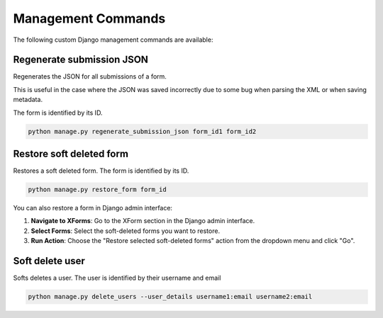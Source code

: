 Management Commands
===================

The following custom Django management commands are available:

Regenerate submission JSON
--------------------------

Regenerates the JSON for all submissions of a form.

This is useful in the case where the JSON was saved incorrectly due to some bug when parsing the XML or when saving metadata.

The form is identified by its ID.

.. code-block:: bash

    python manage.py regenerate_submission_json form_id1 form_id2


Restore soft deleted form
-------------------------

Restores a soft deleted form. The form is identified by its ID.

.. code-block:: bash

    python manage.py restore_form form_id

You can also restore a form in Django admin interface:

1. **Navigate to XForms**: Go to the XForm section in the Django admin interface.

2. **Select Forms**: Select the soft-deleted forms you want to restore.

3. **Run Action**: Choose the "Restore selected soft-deleted forms" action from the dropdown menu and click "Go".


Soft delete user
----------------

Softs deletes a user. The user is identified by their username and email

.. code-block:: bash

    python manage.py delete_users --user_details username1:email username2:email

